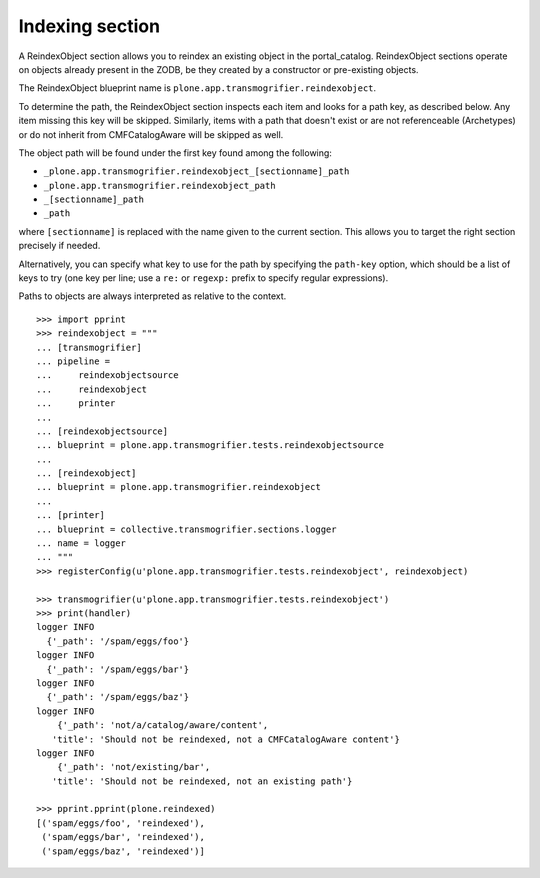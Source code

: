 Indexing section
----------------

A ReindexObject section allows you to reindex an existing object in the
portal_catalog. ReindexObject sections operate on objects already present in the
ZODB, be they created by a constructor or pre-existing objects.

The ReindexObject blueprint name is ``plone.app.transmogrifier.reindexobject``.

To determine the path, the ReindexObject section inspects each item and looks
for a path key, as described below. Any item missing this key will be skipped.
Similarly, items with a path that doesn't exist or are not referenceable
(Archetypes) or do not inherit from CMFCatalogAware will be skipped as well.

The object path will be found under the first key found among the following:

* ``_plone.app.transmogrifier.reindexobject_[sectionname]_path``
* ``_plone.app.transmogrifier.reindexobject_path``
* ``_[sectionname]_path``
* ``_path``

where ``[sectionname]`` is replaced with the name given to the current section.
This allows you to target the right section precisely if needed.

Alternatively, you can specify what key to use for the path by specifying the
``path-key`` option, which should be a list of keys to try (one key per line;
use a ``re:`` or ``regexp:`` prefix to specify regular expressions).

Paths to objects are always interpreted as relative to the context.

::

    >>> import pprint
    >>> reindexobject = """
    ... [transmogrifier]
    ... pipeline =
    ...     reindexobjectsource
    ...     reindexobject
    ...     printer
    ...
    ... [reindexobjectsource]
    ... blueprint = plone.app.transmogrifier.tests.reindexobjectsource
    ...
    ... [reindexobject]
    ... blueprint = plone.app.transmogrifier.reindexobject
    ...
    ... [printer]
    ... blueprint = collective.transmogrifier.sections.logger
    ... name = logger
    ... """
    >>> registerConfig(u'plone.app.transmogrifier.tests.reindexobject', reindexobject)

    >>> transmogrifier(u'plone.app.transmogrifier.tests.reindexobject') 
    >>> print(handler)
    logger INFO
      {'_path': '/spam/eggs/foo'}
    logger INFO
      {'_path': '/spam/eggs/bar'}
    logger INFO
      {'_path': '/spam/eggs/baz'}
    logger INFO
        {'_path': 'not/a/catalog/aware/content',
       'title': 'Should not be reindexed, not a CMFCatalogAware content'}
    logger INFO
        {'_path': 'not/existing/bar',
       'title': 'Should not be reindexed, not an existing path'}

    >>> pprint.pprint(plone.reindexed)
    [('spam/eggs/foo', 'reindexed'),
     ('spam/eggs/bar', 'reindexed'),
     ('spam/eggs/baz', 'reindexed')]
